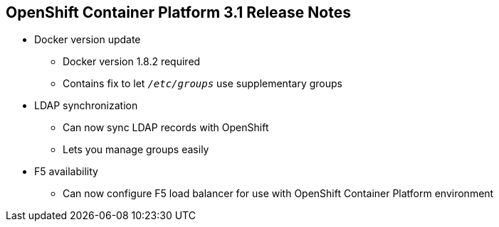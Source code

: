 == OpenShift Container Platform 3.1 Release Notes


* Docker version update
** Docker version 1.8.2 required
** Contains fix to let `_/etc/groups_` use supplementary groups

* LDAP synchronization
** Can now sync LDAP records with OpenShift
** Lets you manage groups easily

* F5 availability
** Can now configure F5 load balancer for use with OpenShift Container Platform 
 environment

ifdef::showscript[]
=== Transcript

OpenShift Container Platform  3.1 requires a Docker update to version 1.8.2. This version
 contains the fix to allow the `_/etc/groups_` file to use supplementary groups.

OpenShift Container Platform  3.1 also offers LDAP synchronization and F5 availability.

OpenShift now allows you to sync LDAP records with OpenShift, so that you can
 manage groups easily.

You can also now configure an F5 load balancer for use with your OpenShift
 Container Platform environment.

endif::showscript[]
